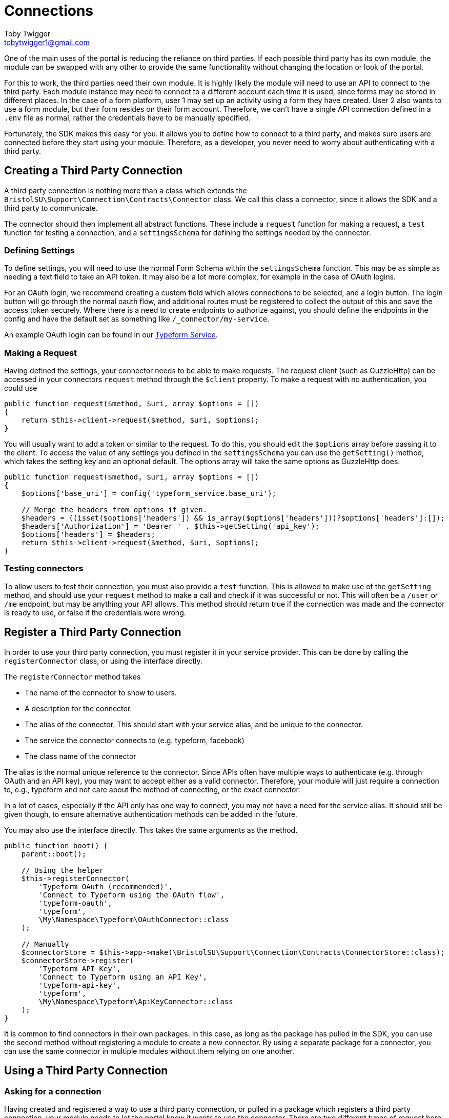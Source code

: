 = Connections
Toby Twigger <tobytwigger1@gmail.com>
:description: Using third party connections
:keywords: api,third party,client,external data,external client,connector,connection,request

One of the main uses of the portal is reducing the reliance on third
parties. If each possible third party has its own module, the module can be swapped with any other to provide the same functionality without changing the location or look of the portal.

For this to work, the third parties need their own module. It is highly
likely the module will need to use an API to connect to the third party. Each module instance may
need to connect to a different account each time it is used, since forms
may be stored in different places. In the case of a form platform, user 1 may set up an activity using a form they have created. User 2 also wants to use a form module, but their form resides on their form account. Therefore, we can't have a single API connection defined in a `+.env+` file as normal, rather the credentials have to be manually specified.

Fortunately, the SDK makes this easy for you. it allows you to define how to connect to a third party, and makes sure users are connected before they start using your module. Therefore, as a developer, you never need to worry about authenticating with a third party.

== Creating a Third Party Connection

A third party connection is nothing more than a class which extends the `+BristolSU\Support\Connection\Contracts\Connector+` class. We call this class a connector, since it allows the SDK and a third party to communicate. 

The connector should then implement all abstract functions. These include a `+request+` function for making a request, a `+test+` function for testing a connection, and a `+settingsSchema+` for defining the settings needed by the connector.

=== Defining Settings

To define settings, you will need to use the normal Form Schema within the `+settingsSchema+` function. This may be as simple as needing a text field to take an API token. It may also be a lot more complex, for example in the case of OAuth logins.

For an OAuth login, we recommend creating a custom field which allows connections to be selected, and a login button. The login button will go through the normal oauth flow, and additional routes must be registered to collect the output of this and save the access token securely. Where there is a need to create endpoints to authorize against, you should define the endpoints in the config and have the default set as something like `+/_connector/my-service+`.

An example OAuth login can be found in our https://github.com/bristol-su/typeform-service[Typeform Service].

=== Making a Request

Having defined the settings, your connector needs to be able to make requests. The request client (such as GuzzleHttp) can be accessed in your connectors `+request+` method through the `+$client+` property. To make a request with no authentication, you could use

[source,php]
----
public function request($method, $uri, array $options = [])
{
    return $this->client->request($method, $uri, $options);
}
----

You will usually want to add a token or similar to the request. To do this, you should edit the `+$options+` array before passing it to the client. To access the value of any settings you defined in the `+settingsSchema+` you can use the `+getSetting()+` method, which takes the setting key and an optional default. The options array will take the same options as GuzzleHttp does.

====
[source,php]
----
public function request($method, $uri, array $options = [])
{
    $options['base_uri'] = config('typeform_service.base_uri');
    
    // Merge the headers from options if given.
    $headers = ((isset($options['headers']) && is_array($options['headers']))?$options['headers']:[]);
    $headers['Authorization'] = 'Bearer ' . $this->getSetting('api_key');
    $options['headers'] = $headers;
    return $this->client->request($method, $uri, $options);
}
----
====

=== Testing connectors

To allow users to test their connection, you must also provide a `+test+` function. This is allowed to make use of the `+getSetting+` method, and should use your `+request+` method to make a call and check if it was successful or not. This will often be a `+/user+` or `+/me+` endpoint, but may be anything your API allows. This method should return true if the connection was made and the connector is ready to use, or false if the credentials were wrong.

== Register a Third Party Connection

In order to use your third party connection, you must register it in your service provider. This can be done by calling the `+registerConnector+` class, or using the interface directly.

The `+registerConnector+` method takes

* The name of the connector to show to users.
* A description for the connector.
* The alias of the connector. This should start with your service alias, and be unique to the connector.
* The service the connector connects to (e.g. typeform, facebook)
* The class name of the connector

The alias is the normal unique reference to the connector. Since APIs often have multiple ways to authenticate (e.g. through OAuth and an API key), you may want to accept either as a valid connector. Therefore, your module will just require a connection to, e.g., typeform and not care about the method of connecting, or the exact connector.

In a lot of cases, especially if the API only has one way to connect, you may not have a need for the service alias. It should still be given though, to ensure alternative authentication methods can be added in the future.

You may also use the interface directly. This takes the same arguments as the method.

====
[source,php]
----
public function boot() {
    parent::boot();
    
    // Using the helper
    $this->registerConnector(
        'Typeform OAuth (recommended)',
        'Connect to Typeform using the OAuth flow',
        'typeform-oauth',
        'typeform',
        \My\Namespace\Typeform\OAuthConnector::class
    );
    
    // Manually
    $connectorStore = $this->app->make(\BristolSU\Support\Connection\Contracts\ConnectorStore::class);
    $connectorStore->register(
        'Typeform API Key',
        'Connect to Typeform using an API Key',
        'typeform-api-key',
        'typeform',
        \My\Namespace\Typeform\ApiKeyConnector::class
    );
}
----
====

It is common to find connectors in their own packages. In this case, as long as the package has pulled in the SDK, you can use the second method without registering a module to create a new connector. By using a separate package for a connector, you can use the same connector in multiple modules without them relying on one another.

== Using a Third Party Connection

=== Asking for a connection

Having created and registered a way to use a third party connection, or pulled in a package which registers a third party connection, your module needs to let the portal know it wants to use the connector. There are two different types of request here, either a required or optional request. A required request will require the user to log into the third party in order to use your module. The optional request can be used to add additional functionality, such as posting to Facebook if you have logged in.

For either way, you should register the services you want in the `+$requiredServices+` and `+$optionalServices+` arrays in your service provider. Make sure you ask for the service, not for the connector alias. For example, ask for `+'typeform'+` not `+'typeform-api-key'+`

====
[source,php]
----
protected $requiredServices = [
    'typeform', 'google-forms'
];

protected $optionalServices = [
    'facebook', 'twitter'
];
----
====

You can also request these services manually in your service provider, by using the `+ServiceRequest+` class. You should only call each method once, or previous calls will be overridden.

....
public function boot()
{
    parent::boot();
    $serviceRequest = $this->app->make(\BristolSU\Support\Connection\ServiceRequest::class);
    $serviceRequest->required('my-module-alias', ['typeform', 'google-forms']);
    $serviceRequest->optional('my-module-alias', ['facebook', 'twitter']);
}
....

=== Using the connection

Having requested a service, the portal will ensure/ask for a connection to be made before your module is used. To retrieve the service with the connection made, you will need to use the following line

`+$connector = app(ModuleInstanceServiceRepository::class)->getConnectorForService('typeform', $moduleInstance->id)+`

This will retrieve the `+typeform+` service for the given module instance. If the connection has not been made for any reason, we will throw a `+\BristolSU\Support\ModuleInstance\Connection\NoConnectionAvailable+` exception. If you require the connection, you may let this exception bubble through to show the user an error and log the error. If you requested an optional module, you need to be aware that this may happen if the user has not created the connection. In this case, you should catch the exception to handle it gracefully.

====
[source,php]
----
function hasFacebookConnection()
{
    try {
        $connector = app(ModuleInstanceServiceRepository::class)->getConnectorForService('typeform', $moduleInstance->id)
        return true;
    } catch (\BristolSU\Support\ModuleInstance\Connection\NoConnectionAvailable $e) {
        return false;
    }
}
----
====

You may now call the `+request+` method on the connector to make an API call, passing a method, url and an array of Guzzle options.

====
[source,php]
----
public function index(ModuleInstance $moduleInstance)
{
    $connector = app(ModuleInstanceServiceRepository::class)->getConnectorForService('typeform', $moduleInstance->id)
    $users = $connector->request('GET', '/users', []);
    ...
}
----
====
